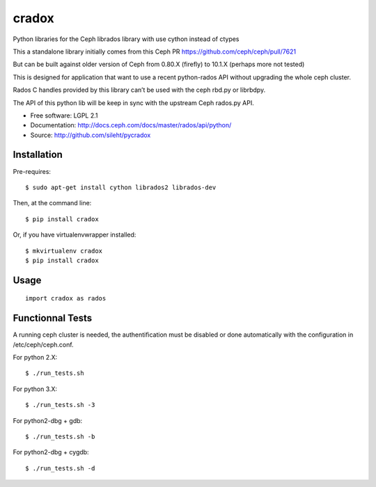 ======
cradox
======

.. image:: https://travis-ci.org/sileht/pycradox.png?branch=master
   :target: https://travis-ci.org/sileht/pycradox

.. image:: https://img.shields.io/pypi/v/cradox.svg
   :target: https://pypi.python.org/pypi/cradox/
   :alt: Latest Version

.. image:: https://img.shields.io/pypi/dm/cradox.svg
   :target: https://pypi.python.org/pypi/cradox/
   :alt: Downloads


Python libraries for the Ceph librados library with use cython instead of ctypes

This a standalone library initially comes from this Ceph PR https://github.com/ceph/ceph/pull/7621

But can be built against older version of Ceph from 0.80.X (firefly) to 10.1.X (perhaps more not tested)

This is designed for application that want to use a recent python-rados API without upgrading
the whole ceph cluster.

Rados C handles provided by this library can’t be used with the ceph rbd.py or librbdpy.

The API of this python lib will be keep in sync with the upstream Ceph rados.py API.

* Free software: LGPL 2.1
* Documentation: http://docs.ceph.com/docs/master/rados/api/python/
* Source: http://github.com/sileht/pycradox


Installation
------------

Pre-requires::

    $ sudo apt-get install cython librados2 librados-dev

Then, at the command line::

    $ pip install cradox

Or, if you have virtualenvwrapper installed::

    $ mkvirtualenv cradox
    $ pip install cradox

Usage
-----

::

  import cradox as rados


Functionnal Tests
-----------------

A running ceph cluster is needed, the authentification must be disabled or done
automatically with the configuration in /etc/ceph/ceph.conf.

For python 2.X::

  $ ./run_tests.sh

For python 3.X::

  $ ./run_tests.sh -3

For python2-dbg + gdb::

  $ ./run_tests.sh -b

For python2-dbg + cygdb::

  $ ./run_tests.sh -d

